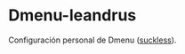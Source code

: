 * Dmenu-leandrus

Configuración personal de Dmenu ([[http://tools.suckless.org/dmenu/][suckless]]).
